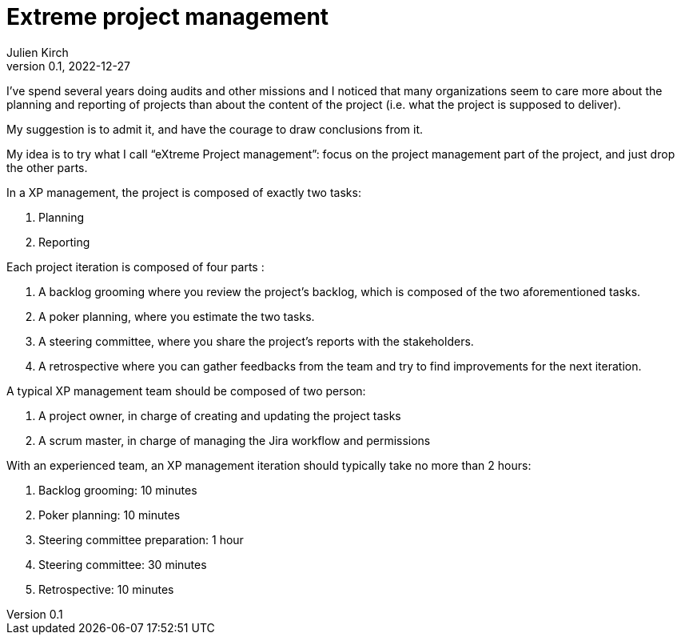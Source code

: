 = Extreme project management
Julien Kirch
v0.1, 2022-12-27
:article_lang: en
:article_image: arrows.png
:article_description: Have the courage to admit what you really want

I've spend several years doing audits and other missions and I noticed that many organizations seem to care more about the planning and reporting of projects than about the content of the project (i.e. what the project is supposed to deliver).

My suggestion is to admit it, and have the courage to draw conclusions from it.

My idea is to try what I call "`eXtreme Project management`": focus on the project management part of the project, and just drop the other parts.

In a XP management, the project is composed of exactly two tasks:

. Planning
. Reporting

Each project iteration is composed of four parts :

. A backlog grooming where you review the project's backlog, which is composed of the two aforementioned tasks.
. A poker planning, where you estimate the two tasks.
. A steering committee, where you share the project's reports with the stakeholders.
. A retrospective where you can gather feedbacks from the team and try to find improvements for the next iteration.

A typical XP management team should be composed of two person:

. A project owner, in charge of creating and updating the project tasks
. A scrum master, in charge of managing the Jira workflow and permissions

With an experienced team, an XP management iteration should typically take no more than 2 hours:

. Backlog grooming: 10 minutes
. Poker planning: 10 minutes
. Steering committee preparation: 1 hour
. Steering committee: 30 minutes
. Retrospective: 10 minutes
